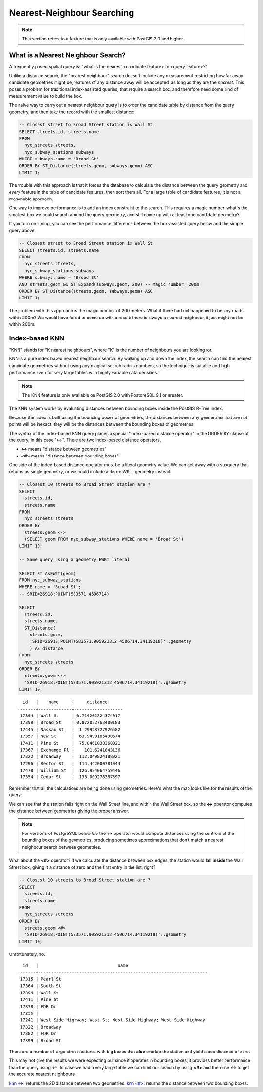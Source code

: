 .. _knn:

Nearest-Neighbour Searching
===========================

.. note::

  This section refers to a feature that is only available with PostGIS 2.0 and higher.

What is a Nearest Neighbour Search?
-----------------------------------

A frequently posed spatial query is: "what is the nearest <candidate feature> to <query feature>?"

Unlike a distance search, the "nearest neighbour" search doesn't include any measurement restricting how far away candidate geometries might be, features of any distance away will be accepted, as long as they are the *nearest*. This poses a problem for traditional index-assisted queries, that require a search box, and therefore need some kind of measurement value to build the box.

The naive way to carry out a nearest neighbour query is to order the candidate table by distance from the query geometry, and then take the record with the smallest distance:

.. code-block:: sql

  -- Closest street to Broad Street station is Wall St
  SELECT streets.id, streets.name 
  FROM 
    nyc_streets streets, 
    nyc_subway_stations subways
  WHERE subways.name = 'Broad St'
  ORDER BY ST_Distance(streets.geom, subways.geom) ASC
  LIMIT 1;

The trouble with this approach is that it forces the database to calculate the distance between the query geometry and *every* feature in the table of candidate features, then sort them all. For a large table of  candidate features, it is not a reasonable approach.

One way to improve performance is to add an index constraint to the search. This requires a magic number: what's the smallest box we could search around the query geometry, and still come up with at least one candidate geometry? 

If you turn on timing, you can see the performance difference between the box-assisted query below and the simple query above.

.. code-block:: sql

  -- Closest street to Broad Street station is Wall St
  SELECT streets.id, streets.name 
  FROM 
    nyc_streets streets, 
    nyc_subway_stations subways
  WHERE subways.name = 'Broad St'
  AND streets.geom && ST_Expand(subways.geom, 200) -- Magic number: 200m
  ORDER BY ST_Distance(streets.geom, subways.geom) ASC
  LIMIT 1;

The problem with this approach is the magic number of 200 meters. What if there had not happened to be any roads within 200m? We would have failed to come up with a result: there is always a nearest neighbour, it just might not be within 200m.

Index-based KNN
---------------

"KNN" stands for "K nearest neighbours", where "K" is the number of neighbours you are looking for.

KNN is a pure index based nearest neighbour search. By walking up and down the index, the search can find the nearest candidate geometries without using any magical search radius numbers, so the technique is suitable and high performance even for very large tables with highly variable data densities.

.. note:: 

  The KNN feature is only available on PostGIS 2.0 with PostgreSQL 9.1 or greater.

The KNN system works by evaluating distances between bounding boxes inside the PostGIS R-Tree index.

Because the index is built using the bounding boxes of geometries, the distances between any geometries that are not points will be inexact: they will be the distances between the bounding boxes of geometries.

The syntax of the index-based KNN query places a special "index-based distance operator" in the ORDER BY clause of the query, in this case "<->". There are two index-based distance operators, 

* **<->** means "distance between geometries"
* **<#>** means "distance between bounding boxes"

One side of the index-based distance operator must be a literal geometry value. We can get away with a subquery that returns as single geometry, or we could include a :term:`WKT` geometry instead.

.. code-block:: sql

  -- Closest 10 streets to Broad Street station are ?
  SELECT 
    streets.id, 
    streets.name
  FROM 
    nyc_streets streets
  ORDER BY 
    streets.geom <-> 
    (SELECT geom FROM nyc_subway_stations WHERE name = 'Broad St')
  LIMIT 10;

  -- Same query using a geometry EWKT literal

  SELECT ST_AsEWKT(geom)
  FROM nyc_subway_stations 
  WHERE name = 'Broad St';
  -- SRID=26918;POINT(583571 4506714)

  SELECT 
    streets.id, 
    streets.name,
    ST_Distance(
      streets.geom, 
      'SRID=26918;POINT(583571.905921312 4506714.34119218)'::geometry
      ) AS distance
  FROM 
    nyc_streets streets
  ORDER BY 
    streets.geom <-> 
    'SRID=26918;POINT(583571.905921312 4506714.34119218)'::geometry
  LIMIT 10;

::

    id   |    name     |     distance      
  -------+-------------+-------------------
   17394 | Wall St     | 0.714202224374917
   17399 | Broad St    | 0.872022763400183
   17445 | Nassau St   |  1.29928727926582
   17357 | New St      |  63.9499165490674
   17411 | Pine St     |  75.8461038368021
   17367 | Exchange Pl |    101.6241843136
   17322 | Broadway    |  112.049824188021
   17296 | Rector St   |  114.442000781044
   17478 | William St  |  126.934064759446
   17354 | Cedar St    |  133.009278387597

Remember that all the calculations are being done using geometries. Here's what the map looks like for the results of the query:

.. image:: ./screenshots/knn0.png

We can see that the station falls right on the Wall Street line, and within the Wall Street box, so the **<->** operator computes the distance between geometries giving the proper answer.

.. note:: 

  For versions of PostgreSQL below 9.5 the **<->** operator would compute distances using the centroid of the bounding boxes of the geometries, producing sometimes approximations that don't match a nearest neighbour search between geometries.

What about the **<#>** operator? If we calculate the distance between box edges, the station would fall **inside** the Wall Street box, giving it a distance of zero and the first entry in the list, right?

.. code-block:: sql

  -- Closest 10 streets to Broad Street station are ?
  SELECT 
    streets.id, 
    streets.name
  FROM 
    nyc_streets streets
  ORDER BY 
    streets.geom <#> 
    'SRID=26918;POINT(583571.905921312 4506714.34119218)'::geometry
  LIMIT 10;

Unfortunately, no.

::

      id   |                               name                               
    -------+------------------------------------------------------------------
     17315 | Pearl St
     17364 | South St
     17394 | Wall St
     17411 | Pine St
     17378 | FDR Dr
     17236 | 
     17241 | West Side Highway; West St; West Side Highway; West Side Highway
     17322 | Broadway
     17382 | FDR Dr
     17399 | Broad St

There are a number of large street features with big boxes that **also** overlap the station and yield a box distance of zero. 

.. image:: ./screenshots/knn3.jpg

This may not give the results we were expecting but since it operates in bounding boxes, it provides better performance than the query using **<->**. In case we had a very large table we can limit our search by using **<#>** and then use **<->** to get the accurate nearest neighbours.
  
`knn <-> <http://postgis.net/docs/geometry_distance_knn.html>`_: returns the 2D distance between two geometries.
`knn <#> <http://postgis.net/docs/geometry_distance_box.html>`_: returns the distance between two bounding boxes.
